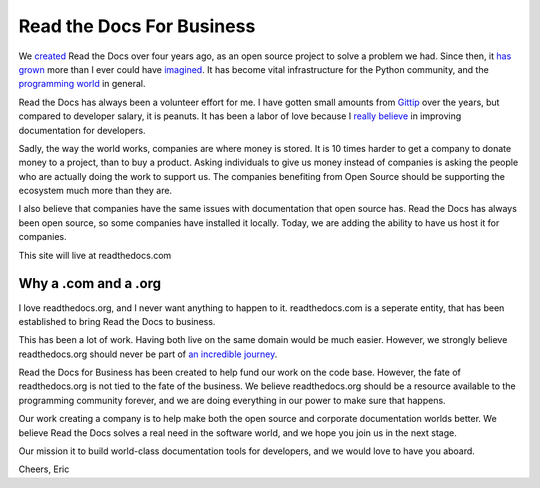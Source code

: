 Read the Docs For Business
==========================

We `created`_ Read the Docs over four years ago,
as an open source project to solve a problem we had.
Since then,
it `has grown`_ more than I ever could have `imagined`_.
It has become vital infrastructure for the Python community,
and the `programming world`_ in general.

Read the Docs has always been a volunteer effort for me.
I have gotten small amounts from `Gittip`_ over the years,
but compared to developer salary,
it is peanuts.
It has been a labor of love because I `really believe`_ in improving documentation for developers.

Sadly,
the way the world works,
companies are where money is stored.
It is 10 times harder to get a company to donate money to a project,
than to buy a product.
Asking individuals to give us money instead of companies is asking the people who are actually doing the work to support us.
The companies benefiting from Open Source should be supporting the ecosystem much more than they are.

I also believe that companies have the same issues with documentation that open source has.
Read the Docs has always been open source,
so some companies have installed it locally.
Today,
we are adding the ability to have us host it for companies.

This site will live at readthedocs.com

Why a .com and a .org
~~~~~~~~~~~~~~~~~~~~~

I love readthedocs.org,
and I never want anything to happen to it.
readthedocs.com is a seperate entity,
that has been established to bring Read the Docs to business.

This has been a lot of work.
Having both live on the same domain would be much easier.
However,
we strongly believe readthedocs.org should never be part of `an incredible journey`_.

Read the Docs for Business has been created to help fund our work on the code base.
However, the fate of readthedocs.org is not tied to the fate of the business.
We believe readthedocs.org should be a resource available to the programming community forever,
and we are doing everything in our power to make sure that happens.

Our work creating a company is to help make both the open source and corporate documentation worlds better.
We believe Read the Docs solves a real need in the software world,
and we hope you join us in the next stage.

Our mission it to build world-class documentation tools for developers,
and we would love to have you aboard.

Cheers,
Eric

.. _created: http://ericholscher.com/blog/2010/aug/16/announcing-read-docs/
.. _Gittip: http://ericholscher.com/blog/2013/sep/25/help-me-improve-documentation/
.. _really believe: http://ericholscher.com/blog/2012/jan/22/why-read-docs-matters/
.. _has grown: http://ericholscher.com/blog/2013/dec/23/read-the-docs-2013-stats/
.. _an incredible journey: http://ourincrediblejourney.tumblr.com/
.. _imagined: http://www.seethestats.com/site/readthedocs.org
.. _programming world: http://ericholscher.com/blog/2014/feb/11/sphinx-isnt-just-for-python/